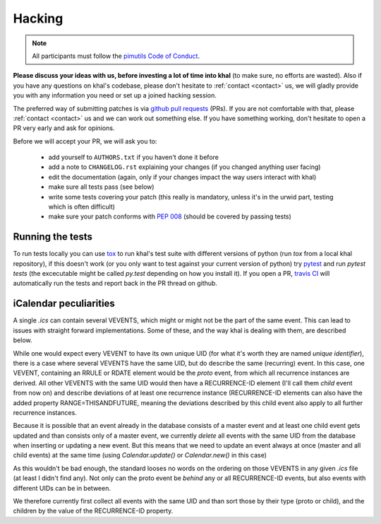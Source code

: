 Hacking
=======

.. note::

    All participants must follow the `pimutils Code of Conduct
    <http://pimutils.org/coc>`_.


**Please discuss your ideas with us, before investing a lot of time into
khal** (to make sure, no efforts are wasted).  Also if you have any questions on
khal's codebase, please don't hesitate to :ref:`contact <contact>` us, we will
gladly provide you with any information you need or set up a joined hacking
session.

The preferred way of submitting patches is via `github pull requests`_ (PRs). If you
are not comfortable with that, please :ref:`contact <contact>` us and we can
work out something else.  If you have something working, don't hesitate to open
a PR very early and ask for opinions.

Before we will accept your PR, we will ask you to:

 * add yourself to ``AUTHORS.txt`` if you haven't done it before
 * add a note to ``CHANGELOG.rst`` explaining your changes (if you changed
   anything user facing)
 * edit the documentation (again, only if your changes impact the way users
   interact with khal)
 * make sure all tests pass (see below)
 * write some tests covering your patch (this really is mandatory, unless it's
   in the urwid part, testing which is often difficult)
 * make sure your patch conforms with :pep:`008` (should be covered by passing
   tests)

Running the tests
-----------------
To run tests locally you can use tox_ to run khal's test suite with different
versions of python (run `tox` from a local khal repository), if this doesn't
work (or you only want to test against your current version of python) try
pytest_ and run `pytest tests` (the excecutable might be called `py.test`
depending on how you install it).  If you open a PR, `travis CI`_ will
automatically run the tests and report back in the PR thread on github.


.. _github: https://github.com/pimutils/khal/
.. _reported: https://github.com/pimutils/khal/issues?state=open
.. _issue: https://github.com/pimutils/khal/issues
.. _travis CI: https://travis-ci.org/pimutils/khal
.. _github pull requests: https://github.com/pimutils/khal/pulls
.. _tox: https://tox.readthedocs.org/
.. _pytest: http://pytest.org/


iCalendar peculiarities
-----------------------

A single `.ics` can contain several VEVENTS, which might or might not be the
part of the same event. This can lead to issues with straight forward
implementations. Some of these, and the way khal is dealing with them, are
described below.

While one would expect every VEVENT to have its own unique UID (for what it's
worth they are named *unique identifier*), there is a case where several
VEVENTS have the same UID, but do describe the same (recurring) event.  In
this case, one VEVENT, containing an RRULE or RDATE element would be the
*proto* event, from which all recurrence instances are derived.  All other
VEVENTS with the same UID would then have a RECURRENCE-ID element (I'll call
them *child* event from now on) and describe deviations of at least one
recurrence instance (RECURRENCE-ID elements can also have the added property
RANGE=THISANDFUTURE, meaning the deviations described by this child event also
apply to all further recurrence instances.

Because it is possible that an event already in the database consists of a
master event and at least one child event gets updated and than consists only
of a master event, we currently *delete* all events with the same UID from the
database when inserting or updating a new event. But this means that we need
to update an event always at once (master and all child events) at the same
time (using `Calendar.update()` or `Calendar.new()` in this case)

As this wouldn't be bad enough, the standard looses no words on the ordering
on those VEVENTS in any given `.ics` file (at least I didn't find any). Not
only can the proto event be *behind* any or all RECURRENCE-ID events, but also
events with different UIDs can be in between.

We therefore currently first collect all events with the same UID and than
sort those by their type (proto or child), and the children by the value of the
RECURRENCE-ID property.
